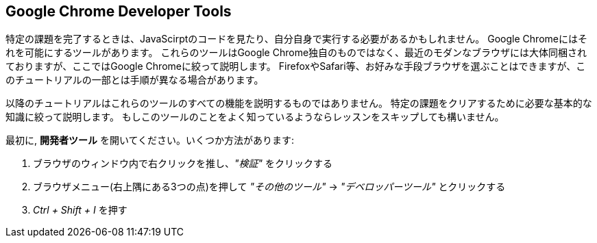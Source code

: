 == Google Chrome Developer Tools

特定の課題を完了するときは、JavaScirptのコードを見たり、自分自身で実行する必要があるかもしれません。
Google Chromeにはそれを可能にするツールがあります。
これらのツールはGoogle Chrome独自のものではなく、最近のモダンなブラウザには大体同梱されておりますが、ここではGoogle Chromeに絞って説明します。
FirefoxやSafari等、お好みな手段ブラウザを選ぶことはできますが、このチュートリアルの一部とは手順が異なる場合があります。

以降のチュートリアルはこれらのツールのすべての機能を説明するものではありません。
特定の課題をクリアするために必要な基本的な知識に絞って説明します。
もしこのツールのことをよく知っているようならレッスンをスキップしても構いません。

最初に, *開発者ツール* を開いてください。いくつか方法があります:

1. ブラウザのウィンドウ内で右クリックを推し、_"検証"_ をクリックする
2. ブラウザメニュー(右上隅にある3つの点)を押して  _"その他のツール"_ → _"デベロッパーツール"_ とクリックする
3. _Ctrl + Shift + I_ を押す